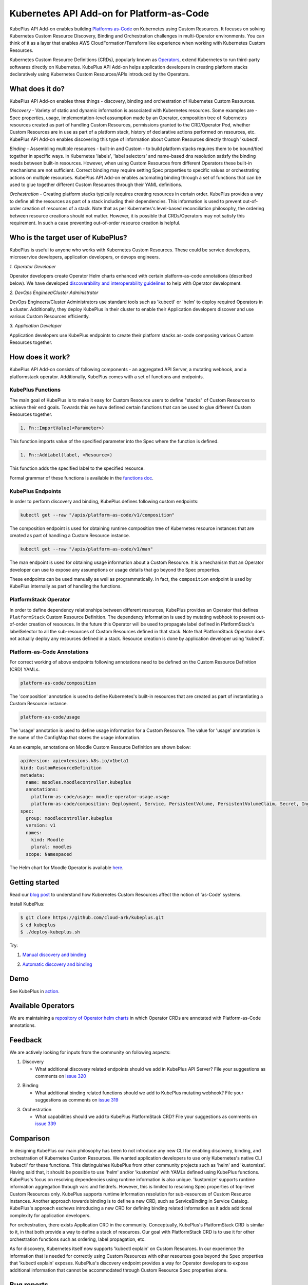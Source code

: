 ============================================
Kubernetes API Add-on for Platform-as-Code 
============================================

KubePlus API Add-on enables building `Platforms as-Code`_ on Kubernetes using Custom Resources.
It focuses on solving Kubernetes Custom Resource Discovery, Binding and Orchestration challenges
in multi-Operator environments.
You can think of it as a layer that enables AWS CloudFormation/Terraform like experience when working 
with Kubernetes Custom Resources.

Kubernetes Custom Resource Definitions (CRDs), popularly known as `Operators`_, extend Kubernetes to run third-party softwares directly on Kubernetes. KubePlus API Add-on helps application developers in creating platform stacks declaratively using Kubernetes Custom Resources/APIs introduced by the Operators.

.. _Operators: https://coreos.com/operators/

.. _Platforms as-Code: https://cloudark.io/platform-as-code


What does it do?
=================

KubePlus API Add-on enables three things - discovery, binding and orchestration of Kubernetes Custom Resources.

*Discovery* - Variety of static and dynamic information is associated with Kubernetes resources.
Some examples are - Spec properties, usage, implementation-level assumption made by an Operator, 
composition tree of Kubernetes resources created as part of handling Custom Resources, permissions granted to the CRD/Operator Pod, whether Custom Resources are in use as part of a platform stack, history of declarative actions performed on resources, etc. KubePlus API Add-on enables discovering this type of information about Custom Resources directly through 'kubectl'.


*Binding* - Assembling multiple resources - built-in and Custom - to build platform stacks requires them to be bound/tied together in specific ways. In Kubernetes 'labels', 'label selectors' and name-based dns resolution satisfy the binding needs between built-in resources. However, when using Custom Resources from different Operators these built-in mechanisms are not sufficient. Correct binding may require setting Spec properties to specific values or orchestrating actions on multiple resources. KubePlus API Add-on enables automating binding through a set of functions that can be used to glue together different Custom Resources through their YAML definitions.


*Orchestration* - Creating platform stacks typically requires creating resources in certain order. KubePlus provides a way to define all the resources as part of a stack including their dependencies. 
This information is used to prevent out-of-order creation of resources of a stack. Note that as per Kubernetes's level-based reconciliation philosophy, the ordering between resource creations should not matter. However, it is possible that CRDs/Operators may not satisfy this requirement. In such a case preventing out-of-order resource creation is helpful.


Who is the target user of KubePlus?
====================================

KubePlus is useful to anyone who works with Kubernetes Custom Resources. These could be service developers, microservice developers, application developers, or devops engineers.

.. _discoverability and interoperability guidelines: https://github.com/cloud-ark/kubeplus/blob/master/Guidelines.md

.. image:: ./docs/Platform-as-Code-workflow.jpg
   :scale: 25%
   :align: center

*1. Operator Developer*

Operator developers create Operator Helm charts enhanced with certain platform-as-code annotations (described below). We have developed `discoverability and interoperability guidelines`_ to help with Operator development.

*2. DevOps Engineer/Cluster Administrator*

DevOps Engineers/Cluster Administrators use standard tools such as 'kubectl' or 'helm' to deploy required Operators in a cluster. Additionally, they deploy KubePlus in their cluster to enable their Application developers discover and use various Custom Resources efficiently.

*3. Application Developer*

Application developers use KubePlus endpoints to create their platform stacks as-code
composing various Custom Resources together.


How does it work?
==================

KubePlus API Add-on consists of following components - an aggregated API Server, a mutating webhook, and a platformstack operator. Additionally, KubePlus comes with a set of functions and endpoints.

.. image:: ./docs/KubePlus-components1.jpg 
   :scale: 25% 
   :align: center


KubePlus Functions
------------------

The main goal of KubePlus is to make it easy for Custom Resource users to define "stacks" of Custom Resources to achieve their end goals. Towards this we have defined certain functions that can be used to glue different Custom Resources together. 

.. code-block:: bash

   1. Fn::ImportValue(<Parameter>)

This function imports value of the specified parameter into the Spec where the function is defined.

.. code-block:: bash

   1. Fn::AddLabel(label, <Resource>)

This function adds the specified label to the specified resource.

Formal grammar of these functions is available in the `functions doc`_.

.. _functions doc: https://github.com/cloud-ark/kubeplus/blob/master/docs/kubeplus-functions.txt

.. .. image:: ./docs/KubePlus-diagram.png
..   :scale: 20%
..   :align: center

KubePlus Endpoints
-------------------

In order to perform discovery and binding, KubePlus defines following custom endpoints:

.. code-block:: bash

   kubectl get --raw "/apis/platform-as-code/v1/composition"

The composition endpoint is used for obtaining runtime composition tree of Kubernetes resource instances that are created as part of handling a Custom Resource instance.

.. image:: ./docs/Moodle-composition.png
   :scale: 25%
   :align: center


.. code-block:: bash

   kubectl get --raw "/apis/platform-as-code/v1/man"

The man endpoint is used for obtaining usage information about a Custom Resource. It is a mechanism that an Operator developer can use to expose any assumptions or usage details that go beyond the Spec properties.

.. image:: ./docs/Moodle-man.png
   :scale: 25%
   :align: center


These endpoints can be used manually as well as programmatically. In fact, the ``composition`` endpoint is used
by KubePlus internally as part of handling the functions.


PlatformStack Operator
-----------------------

In order to define dependency relationships between different resources, KubePlus provides an Operator that defines ``PlatformStack`` Custom Resource Definition. The dependency information is used by mutating webhook to prevent out-of-order creation of resources. In the future this Operator will be used to propagate label defined in PlatformStack's labelSelector to all the sub-resources of Custom Resources defined in that stack.
Note that PlatformStack Operator does not actually deploy any resources defined in a stack. Resource creation
is done by application developer using 'kubectl'.


Platform-as-Code Annotations
-----------------------------

For correct working of above endpoints following annotations need to be defined on the Custom Resource Definition (CRD) YAMLs.

.. code-block:: bash

   platform-as-code/composition 

The 'composition' annotation is used to define Kubernetes's built-in resources that are created as part of instantiating a Custom Resource instance.

.. code-block:: bash

   platform-as-code/usage 

The 'usage' annotation is used to define usage information for a Custom Resource.
The value for 'usage' annotation is the name of the ConfigMap that stores the usage information.

As an example, annotations on Moodle Custom Resource Definition are shown below:

.. code-block:: yaml

   apiVersion: apiextensions.k8s.io/v1beta1
   kind: CustomResourceDefinition
   metadata:
     name: moodles.moodlecontroller.kubeplus
     annotations:
       platform-as-code/usage: moodle-operator-usage.usage
       platform-as-code/composition: Deployment, Service, PersistentVolume, PersistentVolumeClaim, Secret, Ingress
   spec:
     group: moodlecontroller.kubeplus
     version: v1
     names:
       kind: Moodle
       plural: moodles
     scope: Namespaced

The Helm chart for Moodle Operator is available here_.

.. _here: https://github.com/cloud-ark/kubeplus-operators/tree/master/moodle/moodle-operator-chart/templates


Getting started
=================

Read our `blog post`_ to understand how Kubernetes Custom Resources affect the notion of 'as-Code' systems.

.. _blog post: https://medium.com/@cloudark/kubernetes-and-the-future-of-as-code-systems-b1b2de312742


Install KubePlus:

.. code-block:: bash

   $ git clone https://github.com/cloud-ark/kubeplus.git
   $ cd kubeplus
   $ ./deploy-kubeplus.sh

Try:

1. `Manual discovery and binding`_

.. _Manual discovery and binding: https://github.com/cloud-ark/kubeplus/blob/master/examples/moodle-with-presslabs/steps.txt


2. `Automatic discovery and binding`_

.. _Automatic discovery and binding: https://github.com/cloud-ark/kubeplus/blob/master/examples/platform-crd/steps.txt



Demo
====

See KubePlus in action_.

.. _action: https://youtu.be/taOrKGkZpEc


Available Operators
====================

We are maintaining a `repository of Operator helm charts`_ in which Operator CRDs are annotated with Platform-as-Code annotations.

.. _repository of Operator helm charts: https://github.com/cloud-ark/operatorcharts/


Feedback
=========

We are actively looking for inputs from the community on following aspects:

1. Discovery

   - What additional discovery related endpoints should we add in KubePlus API Server?
     File your suggestions as comments on `issue 320`_

.. _issue 320: https://github.com/cloud-ark/kubeplus/issues/320


2. Binding

   - What additional binding related functions should we add to KubePlus mutating webhook?
     File your suggestions as comments on `issue 319`_

.. _issue 319: https://github.com/cloud-ark/kubeplus/issues/319


3. Orchestration


   - What capabilities should we add to KubePlus PlatformStack CRD?
     File your suggestions as comments on `issue 339`_

.. _issue 339: https://github.com/cloud-ark/kubeplus/issues/339


Comparison
===========
In designing KubePlus our main philosophy has been to not introduce any new CLI for enabling
discovery, binding, and orchestration of Kubernetes Custom Resources.
We wanted application developers to use only Kubernetes's native CLI 'kubectl' for these functions.
This distinguishes KubePlus from other community projects such as 'helm' and 'kustomize'.
Having said that, it should be possible to use 'helm' and/or 'kustomize' with YAMLs defined using KubePlus functions.
KubePlus's focus on resolving dependencies using runtime information is also unique. 
'kustomize' supports runtime information aggregation through vars and fieldrefs.
However, this is limited to resolving Spec properties of top-level Custom Resources only.
KubePlus supports runtime information resolution for sub-resources of Custom Resource instances.
Another approach towards binding is to define a new CRD, such as ServiceBinding
in Service Catalog. KubePlus's approach eschews introducing a new CRD for defining binding 
related information as it adds additional complexity for application developers.

For orchestration, there exists Application CRD in the community. Conceptually, KubePlus's PlatformStack CRD is
similar to it, in that both provide a way to define a stack of resources.
Our goal with PlatformStack CRD is to use it for other orchestration functions such as ordering, label propagation, etc. 

As for discovery, Kubernetes itself now supports 'kubectl explain' on Custom Resources.
In our experience the information that is needed for correctly using Custom Resources with other
resources goes beyond the Spec properties that 'kubectl explain' exposes. 
KubePlus's discovery endpoint provides a way for
Operator developers to expose additional information that cannot be accommodated through Custom Resource Spec properties alone.


Bug reports
============

Follow `contributing guidelines`_ to submit bug reports.

.. _contributing guidelines: https://github.com/cloud-ark/kubeplus/blob/master/Contributing.md


Status
=======

Actively under development.